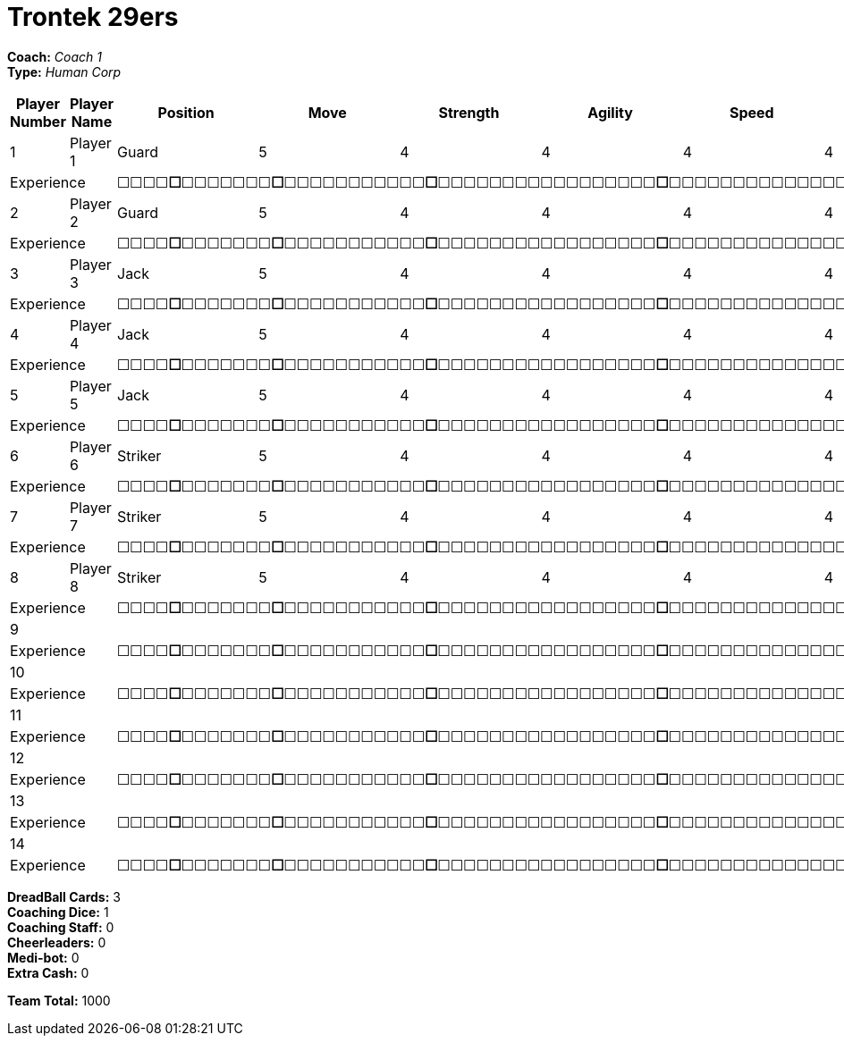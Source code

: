 = Trontek 29ers

*Coach:* _Coach 1_ +
*Type:* _Human Corp_

|===
|Player Number |Player Name |Position |Move |Strength |Agility |Speed |Skill |Armour |Abilities |Cost |Notes

|1
|Player 1
|Guard
|5
|4
|4
|4
|4
|4
|
|100
|
2+|Experience
10+|&#9744;&#9744;&#9744;&#9744;**&#9744;**&#9744;&#9744;&#9744;&#9744;&#9744;&#9744;&#9744;**&#9744;**&#9744;&#9744;&#9744;&#9744;&#9744;&#9744;&#9744;&#9744;&#9744;&#9744;&#9744;**&#9744;**&#9744;&#9744;&#9744;&#9744;&#9744;&#9744;&#9744;&#9744;&#9744;&#9744;&#9744;&#9744;&#9744;&#9744;&#9744;&#9744;&#9744;**&#9744;**&#9744;&#9744;&#9744;&#9744;&#9744;&#9744;&#9744;&#9744;&#9744;&#9744;&#9744;&#9744;&#9744;&#9744;&#9744;&#9744;&#9744;&#9744;&#9744;&#9744;&#9744;&#9744;&#9744;&#9744;&#9744;&#9744;**&#9744;**&#9744;&#9744;&#9744;&#9744;&#9744;&#9744;&#9744;&#9744;&#9744;&#9744;&#9744;&#9744;&#9744;&#9744;&#9744;&#9744;&#9744;&#9744;&#9744;&#9744;&#9744;&#9744;&#9744;&#9744;&#9744;&#9744;&#9744;&#9744;&#9744;&#9744;&#9744;&#9744;&#9744;&#9744;&#9744;&#9744;&#9744;&#9744;&#9744;**&#9744;**

|2
|Player 2
|Guard
|5
|4
|4
|4
|4
|4
|
|100
|
2+|Experience
10+|&#9744;&#9744;&#9744;&#9744;**&#9744;**&#9744;&#9744;&#9744;&#9744;&#9744;&#9744;&#9744;**&#9744;**&#9744;&#9744;&#9744;&#9744;&#9744;&#9744;&#9744;&#9744;&#9744;&#9744;&#9744;**&#9744;**&#9744;&#9744;&#9744;&#9744;&#9744;&#9744;&#9744;&#9744;&#9744;&#9744;&#9744;&#9744;&#9744;&#9744;&#9744;&#9744;&#9744;**&#9744;**&#9744;&#9744;&#9744;&#9744;&#9744;&#9744;&#9744;&#9744;&#9744;&#9744;&#9744;&#9744;&#9744;&#9744;&#9744;&#9744;&#9744;&#9744;&#9744;&#9744;&#9744;&#9744;&#9744;&#9744;&#9744;&#9744;**&#9744;**&#9744;&#9744;&#9744;&#9744;&#9744;&#9744;&#9744;&#9744;&#9744;&#9744;&#9744;&#9744;&#9744;&#9744;&#9744;&#9744;&#9744;&#9744;&#9744;&#9744;&#9744;&#9744;&#9744;&#9744;&#9744;&#9744;&#9744;&#9744;&#9744;&#9744;&#9744;&#9744;&#9744;&#9744;&#9744;&#9744;&#9744;&#9744;&#9744;**&#9744;**

|3
|Player 3
|Jack
|5
|4
|4
|4
|4
|4
|
|80
|
2+|Experience
10+|&#9744;&#9744;&#9744;&#9744;**&#9744;**&#9744;&#9744;&#9744;&#9744;&#9744;&#9744;&#9744;**&#9744;**&#9744;&#9744;&#9744;&#9744;&#9744;&#9744;&#9744;&#9744;&#9744;&#9744;&#9744;**&#9744;**&#9744;&#9744;&#9744;&#9744;&#9744;&#9744;&#9744;&#9744;&#9744;&#9744;&#9744;&#9744;&#9744;&#9744;&#9744;&#9744;&#9744;**&#9744;**&#9744;&#9744;&#9744;&#9744;&#9744;&#9744;&#9744;&#9744;&#9744;&#9744;&#9744;&#9744;&#9744;&#9744;&#9744;&#9744;&#9744;&#9744;&#9744;&#9744;&#9744;&#9744;&#9744;&#9744;&#9744;&#9744;**&#9744;**&#9744;&#9744;&#9744;&#9744;&#9744;&#9744;&#9744;&#9744;&#9744;&#9744;&#9744;&#9744;&#9744;&#9744;&#9744;&#9744;&#9744;&#9744;&#9744;&#9744;&#9744;&#9744;&#9744;&#9744;&#9744;&#9744;&#9744;&#9744;&#9744;&#9744;&#9744;&#9744;&#9744;&#9744;&#9744;&#9744;&#9744;&#9744;&#9744;**&#9744;**

|4
|Player 4
|Jack
|5
|4
|4
|4
|4
|4
|
|80
|
2+|Experience
10+|&#9744;&#9744;&#9744;&#9744;**&#9744;**&#9744;&#9744;&#9744;&#9744;&#9744;&#9744;&#9744;**&#9744;**&#9744;&#9744;&#9744;&#9744;&#9744;&#9744;&#9744;&#9744;&#9744;&#9744;&#9744;**&#9744;**&#9744;&#9744;&#9744;&#9744;&#9744;&#9744;&#9744;&#9744;&#9744;&#9744;&#9744;&#9744;&#9744;&#9744;&#9744;&#9744;&#9744;**&#9744;**&#9744;&#9744;&#9744;&#9744;&#9744;&#9744;&#9744;&#9744;&#9744;&#9744;&#9744;&#9744;&#9744;&#9744;&#9744;&#9744;&#9744;&#9744;&#9744;&#9744;&#9744;&#9744;&#9744;&#9744;&#9744;&#9744;**&#9744;**&#9744;&#9744;&#9744;&#9744;&#9744;&#9744;&#9744;&#9744;&#9744;&#9744;&#9744;&#9744;&#9744;&#9744;&#9744;&#9744;&#9744;&#9744;&#9744;&#9744;&#9744;&#9744;&#9744;&#9744;&#9744;&#9744;&#9744;&#9744;&#9744;&#9744;&#9744;&#9744;&#9744;&#9744;&#9744;&#9744;&#9744;&#9744;&#9744;**&#9744;**

|5
|Player 5
|Jack
|5
|4
|4
|4
|4
|4
|
|80
|
2+|Experience
10+|&#9744;&#9744;&#9744;&#9744;**&#9744;**&#9744;&#9744;&#9744;&#9744;&#9744;&#9744;&#9744;**&#9744;**&#9744;&#9744;&#9744;&#9744;&#9744;&#9744;&#9744;&#9744;&#9744;&#9744;&#9744;**&#9744;**&#9744;&#9744;&#9744;&#9744;&#9744;&#9744;&#9744;&#9744;&#9744;&#9744;&#9744;&#9744;&#9744;&#9744;&#9744;&#9744;&#9744;**&#9744;**&#9744;&#9744;&#9744;&#9744;&#9744;&#9744;&#9744;&#9744;&#9744;&#9744;&#9744;&#9744;&#9744;&#9744;&#9744;&#9744;&#9744;&#9744;&#9744;&#9744;&#9744;&#9744;&#9744;&#9744;&#9744;&#9744;**&#9744;**&#9744;&#9744;&#9744;&#9744;&#9744;&#9744;&#9744;&#9744;&#9744;&#9744;&#9744;&#9744;&#9744;&#9744;&#9744;&#9744;&#9744;&#9744;&#9744;&#9744;&#9744;&#9744;&#9744;&#9744;&#9744;&#9744;&#9744;&#9744;&#9744;&#9744;&#9744;&#9744;&#9744;&#9744;&#9744;&#9744;&#9744;&#9744;&#9744;**&#9744;**

|6
|Player 6
|Striker
|5
|4
|4
|4
|4
|5
|
|95
|
2+|Experience
10+|&#9744;&#9744;&#9744;&#9744;**&#9744;**&#9744;&#9744;&#9744;&#9744;&#9744;&#9744;&#9744;**&#9744;**&#9744;&#9744;&#9744;&#9744;&#9744;&#9744;&#9744;&#9744;&#9744;&#9744;&#9744;**&#9744;**&#9744;&#9744;&#9744;&#9744;&#9744;&#9744;&#9744;&#9744;&#9744;&#9744;&#9744;&#9744;&#9744;&#9744;&#9744;&#9744;&#9744;**&#9744;**&#9744;&#9744;&#9744;&#9744;&#9744;&#9744;&#9744;&#9744;&#9744;&#9744;&#9744;&#9744;&#9744;&#9744;&#9744;&#9744;&#9744;&#9744;&#9744;&#9744;&#9744;&#9744;&#9744;&#9744;&#9744;&#9744;**&#9744;**&#9744;&#9744;&#9744;&#9744;&#9744;&#9744;&#9744;&#9744;&#9744;&#9744;&#9744;&#9744;&#9744;&#9744;&#9744;&#9744;&#9744;&#9744;&#9744;&#9744;&#9744;&#9744;&#9744;&#9744;&#9744;&#9744;&#9744;&#9744;&#9744;&#9744;&#9744;&#9744;&#9744;&#9744;&#9744;&#9744;&#9744;&#9744;&#9744;**&#9744;**

|7
|Player 7
|Striker
|5
|4
|4
|4
|4
|5
|
|95
|
2+|Experience
10+|&#9744;&#9744;&#9744;&#9744;**&#9744;**&#9744;&#9744;&#9744;&#9744;&#9744;&#9744;&#9744;**&#9744;**&#9744;&#9744;&#9744;&#9744;&#9744;&#9744;&#9744;&#9744;&#9744;&#9744;&#9744;**&#9744;**&#9744;&#9744;&#9744;&#9744;&#9744;&#9744;&#9744;&#9744;&#9744;&#9744;&#9744;&#9744;&#9744;&#9744;&#9744;&#9744;&#9744;**&#9744;**&#9744;&#9744;&#9744;&#9744;&#9744;&#9744;&#9744;&#9744;&#9744;&#9744;&#9744;&#9744;&#9744;&#9744;&#9744;&#9744;&#9744;&#9744;&#9744;&#9744;&#9744;&#9744;&#9744;&#9744;&#9744;&#9744;**&#9744;**&#9744;&#9744;&#9744;&#9744;&#9744;&#9744;&#9744;&#9744;&#9744;&#9744;&#9744;&#9744;&#9744;&#9744;&#9744;&#9744;&#9744;&#9744;&#9744;&#9744;&#9744;&#9744;&#9744;&#9744;&#9744;&#9744;&#9744;&#9744;&#9744;&#9744;&#9744;&#9744;&#9744;&#9744;&#9744;&#9744;&#9744;&#9744;&#9744;**&#9744;**

|8
|Player 8
|Striker
|5
|4
|4
|4
|4
|5
|
|95
|
2+|Experience
10+|&#9744;&#9744;&#9744;&#9744;**&#9744;**&#9744;&#9744;&#9744;&#9744;&#9744;&#9744;&#9744;**&#9744;**&#9744;&#9744;&#9744;&#9744;&#9744;&#9744;&#9744;&#9744;&#9744;&#9744;&#9744;**&#9744;**&#9744;&#9744;&#9744;&#9744;&#9744;&#9744;&#9744;&#9744;&#9744;&#9744;&#9744;&#9744;&#9744;&#9744;&#9744;&#9744;&#9744;**&#9744;**&#9744;&#9744;&#9744;&#9744;&#9744;&#9744;&#9744;&#9744;&#9744;&#9744;&#9744;&#9744;&#9744;&#9744;&#9744;&#9744;&#9744;&#9744;&#9744;&#9744;&#9744;&#9744;&#9744;&#9744;&#9744;&#9744;**&#9744;**&#9744;&#9744;&#9744;&#9744;&#9744;&#9744;&#9744;&#9744;&#9744;&#9744;&#9744;&#9744;&#9744;&#9744;&#9744;&#9744;&#9744;&#9744;&#9744;&#9744;&#9744;&#9744;&#9744;&#9744;&#9744;&#9744;&#9744;&#9744;&#9744;&#9744;&#9744;&#9744;&#9744;&#9744;&#9744;&#9744;&#9744;&#9744;&#9744;**&#9744;**

|9
|
|
|
|
|
|
|
|
|
|
|
2+|Experience
10+|&#9744;&#9744;&#9744;&#9744;**&#9744;**&#9744;&#9744;&#9744;&#9744;&#9744;&#9744;&#9744;**&#9744;**&#9744;&#9744;&#9744;&#9744;&#9744;&#9744;&#9744;&#9744;&#9744;&#9744;&#9744;**&#9744;**&#9744;&#9744;&#9744;&#9744;&#9744;&#9744;&#9744;&#9744;&#9744;&#9744;&#9744;&#9744;&#9744;&#9744;&#9744;&#9744;&#9744;**&#9744;**&#9744;&#9744;&#9744;&#9744;&#9744;&#9744;&#9744;&#9744;&#9744;&#9744;&#9744;&#9744;&#9744;&#9744;&#9744;&#9744;&#9744;&#9744;&#9744;&#9744;&#9744;&#9744;&#9744;&#9744;&#9744;&#9744;**&#9744;**&#9744;&#9744;&#9744;&#9744;&#9744;&#9744;&#9744;&#9744;&#9744;&#9744;&#9744;&#9744;&#9744;&#9744;&#9744;&#9744;&#9744;&#9744;&#9744;&#9744;&#9744;&#9744;&#9744;&#9744;&#9744;&#9744;&#9744;&#9744;&#9744;&#9744;&#9744;&#9744;&#9744;&#9744;&#9744;&#9744;&#9744;&#9744;&#9744;**&#9744;**

|10
|
|
|
|
|
|
|
|
|
|
|
2+|Experience
10+|&#9744;&#9744;&#9744;&#9744;**&#9744;**&#9744;&#9744;&#9744;&#9744;&#9744;&#9744;&#9744;**&#9744;**&#9744;&#9744;&#9744;&#9744;&#9744;&#9744;&#9744;&#9744;&#9744;&#9744;&#9744;**&#9744;**&#9744;&#9744;&#9744;&#9744;&#9744;&#9744;&#9744;&#9744;&#9744;&#9744;&#9744;&#9744;&#9744;&#9744;&#9744;&#9744;&#9744;**&#9744;**&#9744;&#9744;&#9744;&#9744;&#9744;&#9744;&#9744;&#9744;&#9744;&#9744;&#9744;&#9744;&#9744;&#9744;&#9744;&#9744;&#9744;&#9744;&#9744;&#9744;&#9744;&#9744;&#9744;&#9744;&#9744;&#9744;**&#9744;**&#9744;&#9744;&#9744;&#9744;&#9744;&#9744;&#9744;&#9744;&#9744;&#9744;&#9744;&#9744;&#9744;&#9744;&#9744;&#9744;&#9744;&#9744;&#9744;&#9744;&#9744;&#9744;&#9744;&#9744;&#9744;&#9744;&#9744;&#9744;&#9744;&#9744;&#9744;&#9744;&#9744;&#9744;&#9744;&#9744;&#9744;&#9744;&#9744;**&#9744;**

|11
|
|
|
|
|
|
|
|
|
|
|
2+|Experience
10+|&#9744;&#9744;&#9744;&#9744;**&#9744;**&#9744;&#9744;&#9744;&#9744;&#9744;&#9744;&#9744;**&#9744;**&#9744;&#9744;&#9744;&#9744;&#9744;&#9744;&#9744;&#9744;&#9744;&#9744;&#9744;**&#9744;**&#9744;&#9744;&#9744;&#9744;&#9744;&#9744;&#9744;&#9744;&#9744;&#9744;&#9744;&#9744;&#9744;&#9744;&#9744;&#9744;&#9744;**&#9744;**&#9744;&#9744;&#9744;&#9744;&#9744;&#9744;&#9744;&#9744;&#9744;&#9744;&#9744;&#9744;&#9744;&#9744;&#9744;&#9744;&#9744;&#9744;&#9744;&#9744;&#9744;&#9744;&#9744;&#9744;&#9744;&#9744;**&#9744;**&#9744;&#9744;&#9744;&#9744;&#9744;&#9744;&#9744;&#9744;&#9744;&#9744;&#9744;&#9744;&#9744;&#9744;&#9744;&#9744;&#9744;&#9744;&#9744;&#9744;&#9744;&#9744;&#9744;&#9744;&#9744;&#9744;&#9744;&#9744;&#9744;&#9744;&#9744;&#9744;&#9744;&#9744;&#9744;&#9744;&#9744;&#9744;&#9744;**&#9744;**

|12
|
|
|
|
|
|
|
|
|
|
|
2+|Experience
10+|&#9744;&#9744;&#9744;&#9744;**&#9744;**&#9744;&#9744;&#9744;&#9744;&#9744;&#9744;&#9744;**&#9744;**&#9744;&#9744;&#9744;&#9744;&#9744;&#9744;&#9744;&#9744;&#9744;&#9744;&#9744;**&#9744;**&#9744;&#9744;&#9744;&#9744;&#9744;&#9744;&#9744;&#9744;&#9744;&#9744;&#9744;&#9744;&#9744;&#9744;&#9744;&#9744;&#9744;**&#9744;**&#9744;&#9744;&#9744;&#9744;&#9744;&#9744;&#9744;&#9744;&#9744;&#9744;&#9744;&#9744;&#9744;&#9744;&#9744;&#9744;&#9744;&#9744;&#9744;&#9744;&#9744;&#9744;&#9744;&#9744;&#9744;&#9744;**&#9744;**&#9744;&#9744;&#9744;&#9744;&#9744;&#9744;&#9744;&#9744;&#9744;&#9744;&#9744;&#9744;&#9744;&#9744;&#9744;&#9744;&#9744;&#9744;&#9744;&#9744;&#9744;&#9744;&#9744;&#9744;&#9744;&#9744;&#9744;&#9744;&#9744;&#9744;&#9744;&#9744;&#9744;&#9744;&#9744;&#9744;&#9744;&#9744;&#9744;**&#9744;**

|13
|
|
|
|
|
|
|
|
|
|
|
2+|Experience
10+|&#9744;&#9744;&#9744;&#9744;**&#9744;**&#9744;&#9744;&#9744;&#9744;&#9744;&#9744;&#9744;**&#9744;**&#9744;&#9744;&#9744;&#9744;&#9744;&#9744;&#9744;&#9744;&#9744;&#9744;&#9744;**&#9744;**&#9744;&#9744;&#9744;&#9744;&#9744;&#9744;&#9744;&#9744;&#9744;&#9744;&#9744;&#9744;&#9744;&#9744;&#9744;&#9744;&#9744;**&#9744;**&#9744;&#9744;&#9744;&#9744;&#9744;&#9744;&#9744;&#9744;&#9744;&#9744;&#9744;&#9744;&#9744;&#9744;&#9744;&#9744;&#9744;&#9744;&#9744;&#9744;&#9744;&#9744;&#9744;&#9744;&#9744;&#9744;**&#9744;**&#9744;&#9744;&#9744;&#9744;&#9744;&#9744;&#9744;&#9744;&#9744;&#9744;&#9744;&#9744;&#9744;&#9744;&#9744;&#9744;&#9744;&#9744;&#9744;&#9744;&#9744;&#9744;&#9744;&#9744;&#9744;&#9744;&#9744;&#9744;&#9744;&#9744;&#9744;&#9744;&#9744;&#9744;&#9744;&#9744;&#9744;&#9744;&#9744;**&#9744;**

|14
|
|
|
|
|
|
|
|
|
|
|
2+|Experience
10+|&#9744;&#9744;&#9744;&#9744;**&#9744;**&#9744;&#9744;&#9744;&#9744;&#9744;&#9744;&#9744;**&#9744;**&#9744;&#9744;&#9744;&#9744;&#9744;&#9744;&#9744;&#9744;&#9744;&#9744;&#9744;**&#9744;**&#9744;&#9744;&#9744;&#9744;&#9744;&#9744;&#9744;&#9744;&#9744;&#9744;&#9744;&#9744;&#9744;&#9744;&#9744;&#9744;&#9744;**&#9744;**&#9744;&#9744;&#9744;&#9744;&#9744;&#9744;&#9744;&#9744;&#9744;&#9744;&#9744;&#9744;&#9744;&#9744;&#9744;&#9744;&#9744;&#9744;&#9744;&#9744;&#9744;&#9744;&#9744;&#9744;&#9744;&#9744;**&#9744;**&#9744;&#9744;&#9744;&#9744;&#9744;&#9744;&#9744;&#9744;&#9744;&#9744;&#9744;&#9744;&#9744;&#9744;&#9744;&#9744;&#9744;&#9744;&#9744;&#9744;&#9744;&#9744;&#9744;&#9744;&#9744;&#9744;&#9744;&#9744;&#9744;&#9744;&#9744;&#9744;&#9744;&#9744;&#9744;&#9744;&#9744;&#9744;&#9744;**&#9744;**
|===

////
|Player G
|Guard
|5
|4
|4
|4
|4
|4
|
|100

|Player J
|Jack
|5
|4
|4
|4
|4
|4
|
|80

|Player S
|Striker
|5
|4
|4
|4
|4
|5
|
|95

|Lucky Logan
|Jack (C)
|5
|4
|4
|4
|4
|4
|Lucky, Fan Favorite
|205
////

*DreadBall Cards:* 3 +
*Coaching Dice:* 1 +
*Coaching Staff:* 0 +
*Cheerleaders:* 0 +
*Medi-bot:* 0 +
*Extra Cash:* 0

*Team Total:* 1000
